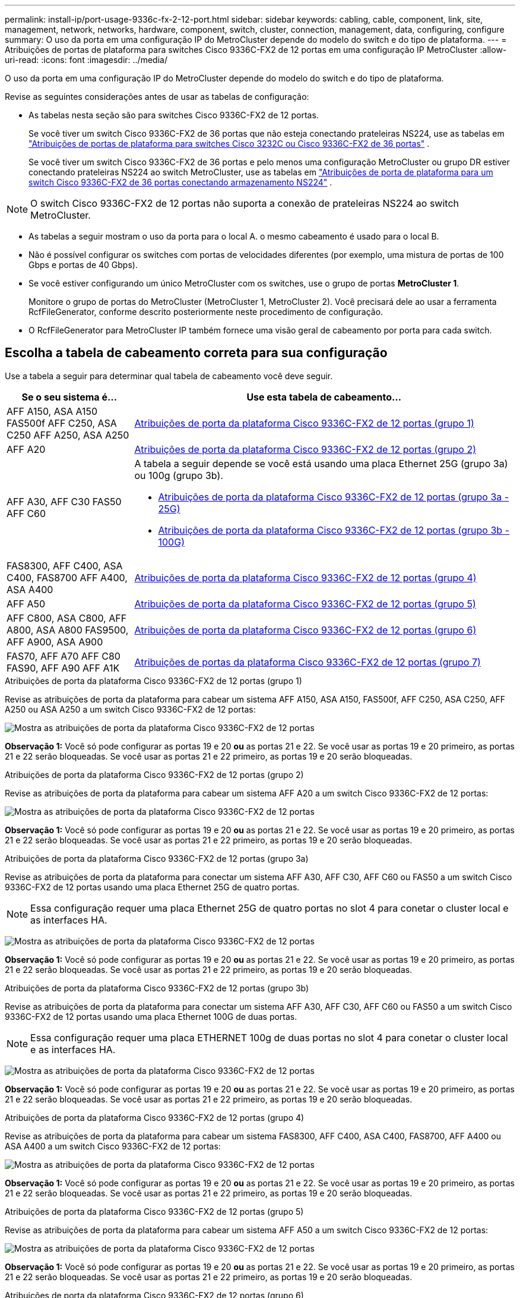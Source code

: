 ---
permalink: install-ip/port-usage-9336c-fx-2-12-port.html 
sidebar: sidebar 
keywords: cabling, cable, component, link, site, management, network, networks, hardware, component, switch, cluster, connection, management, data, configuring, configure 
summary: O uso da porta em uma configuração IP do MetroCluster depende do modelo do switch e do tipo de plataforma. 
---
= Atribuições de portas de plataforma para switches Cisco 9336C-FX2 de 12 portas em uma configuração IP MetroCluster
:allow-uri-read: 
:icons: font
:imagesdir: ../media/


[role="lead"]
O uso da porta em uma configuração IP do MetroCluster depende do modelo do switch e do tipo de plataforma.

Revise as seguintes considerações antes de usar as tabelas de configuração:

* As tabelas nesta seção são para switches Cisco 9336C-FX2 de 12 portas.
+
Se você tiver um switch Cisco 9336C-FX2 de 36 portas que não esteja conectando prateleiras NS224, use as tabelas em link:port_usage_3232c_9336c.html["Atribuições de portas de plataforma para switches Cisco 3232C ou Cisco 9336C-FX2 de 36 portas"] .

+
Se você tiver um switch Cisco 9336C-FX2 de 36 portas e pelo menos uma configuração MetroCluster ou grupo DR estiver conectando prateleiras NS224 ao switch MetroCluster, use as tabelas em link:port_usage_9336c_shared.html["Atribuições de porta de plataforma para um switch Cisco 9336C-FX2 de 36 portas conectando armazenamento NS224"] .




NOTE: O switch Cisco 9336C-FX2 de 12 portas não suporta a conexão de prateleiras NS224 ao switch MetroCluster.

* As tabelas a seguir mostram o uso da porta para o local A. o mesmo cabeamento é usado para o local B.
* Não é possível configurar os switches com portas de velocidades diferentes (por exemplo, uma mistura de portas de 100 Gbps e portas de 40 Gbps).
* Se você estiver configurando um único MetroCluster com os switches, use o grupo de portas *MetroCluster 1*.
+
Monitore o grupo de portas do MetroCluster (MetroCluster 1, MetroCluster 2). Você precisará dele ao usar a ferramenta RcfFileGenerator, conforme descrito posteriormente neste procedimento de configuração.

* O RcfFileGenerator para MetroCluster IP também fornece uma visão geral de cabeamento por porta para cada switch.




== Escolha a tabela de cabeamento correta para sua configuração

Use a tabela a seguir para determinar qual tabela de cabeamento você deve seguir.

[cols="25,75"]
|===
| Se o seu sistema é... | Use esta tabela de cabeamento... 


| AFF A150, ASA A150 FAS500f AFF C250, ASA C250 AFF A250, ASA A250 | <<table_1_cisco_12port_9336c,Atribuições de porta da plataforma Cisco 9336C-FX2 de 12 portas (grupo 1)>> 


| AFF A20 | <<table_2_cisco_12port_9336c,Atribuições de porta da plataforma Cisco 9336C-FX2 de 12 portas (grupo 2)>> 


| AFF A30, AFF C30 FAS50 AFF C60  a| 
A tabela a seguir depende se você está usando uma placa Ethernet 25G (grupo 3a) ou 100g (grupo 3b).

* <<table_3a_cisco_12port_9336c,Atribuições de porta da plataforma Cisco 9336C-FX2 de 12 portas (grupo 3a - 25G)>>
* <<table_3b_cisco_12port_9336c,Atribuições de porta da plataforma Cisco 9336C-FX2 de 12 portas (grupo 3b - 100G)>>




| FAS8300, AFF C400, ASA C400, FAS8700 AFF A400, ASA A400 | <<table_4_cisco_12port_9336c,Atribuições de porta da plataforma Cisco 9336C-FX2 de 12 portas (grupo 4)>> 


| AFF A50 | <<table_5_cisco_12port_9336c,Atribuições de porta da plataforma Cisco 9336C-FX2 de 12 portas (grupo 5)>> 


| AFF C800, ASA C800, AFF A800, ASA A800 FAS9500, AFF A900, ASA A900 | <<table_6_cisco_12port_9336c,Atribuições de porta da plataforma Cisco 9336C-FX2 de 12 portas (grupo 6)>> 


| FAS70, AFF A70 AFF C80 FAS90, AFF A90 AFF A1K | <<table_7_cisco_12port_9336c,Atribuições de portas da plataforma Cisco 9336C-FX2 de 12 portas (grupo 7)>> 
|===
.Atribuições de porta da plataforma Cisco 9336C-FX2 de 12 portas (grupo 1)
Revise as atribuições de porta da plataforma para cabear um sistema AFF A150, ASA A150, FAS500f, AFF C250, ASA C250, AFF A250 ou ASA A250 a um switch Cisco 9336C-FX2 de 12 portas:

image:../media/mccip-cabling-9336c-12-port-a150-fas500f-a250-c250.png["Mostra as atribuições de porta da plataforma Cisco 9336C-FX2 de 12 portas"]

*Observação 1:* Você só pode configurar as portas 19 e 20 *ou* as portas 21 e 22. Se você usar as portas 19 e 20 primeiro, as portas 21 e 22 serão bloqueadas. Se você usar as portas 21 e 22 primeiro, as portas 19 e 20 serão bloqueadas.

.Atribuições de porta da plataforma Cisco 9336C-FX2 de 12 portas (grupo 2)
Revise as atribuições de porta da plataforma para cabear um sistema AFF A20 a um switch Cisco 9336C-FX2 de 12 portas:

image:../media/mccip-cabling-9336c-12-port-a20.png["Mostra as atribuições de porta da plataforma Cisco 9336C-FX2 de 12 portas"]

*Observação 1:* Você só pode configurar as portas 19 e 20 *ou* as portas 21 e 22. Se você usar as portas 19 e 20 primeiro, as portas 21 e 22 serão bloqueadas. Se você usar as portas 21 e 22 primeiro, as portas 19 e 20 serão bloqueadas.

.Atribuições de porta da plataforma Cisco 9336C-FX2 de 12 portas (grupo 3a)
Revise as atribuições de porta da plataforma para conectar um sistema AFF A30, AFF C30, AFF C60 ou FAS50 a um switch Cisco 9336C-FX2 de 12 portas usando uma placa Ethernet 25G de quatro portas.


NOTE: Essa configuração requer uma placa Ethernet 25G de quatro portas no slot 4 para conetar o cluster local e as interfaces HA.

image:../media/mccip-cabling-9336c-12-port-a30-c30-fas50-c60-25g.png["Mostra as atribuições de porta da plataforma Cisco 9336C-FX2 de 12 portas"]

*Observação 1:* Você só pode configurar as portas 19 e 20 *ou* as portas 21 e 22. Se você usar as portas 19 e 20 primeiro, as portas 21 e 22 serão bloqueadas. Se você usar as portas 21 e 22 primeiro, as portas 19 e 20 serão bloqueadas.

.Atribuições de porta da plataforma Cisco 9336C-FX2 de 12 portas (grupo 3b)
Revise as atribuições de porta da plataforma para conectar um sistema AFF A30, AFF C30, AFF C60 ou FAS50 a um switch Cisco 9336C-FX2 de 12 portas usando uma placa Ethernet 100G de duas portas.


NOTE: Essa configuração requer uma placa ETHERNET 100g de duas portas no slot 4 para conetar o cluster local e as interfaces HA.

image:../media/mccip-cabling-9336c-12-port-a30-c30-fas50-c60-100g.png["Mostra as atribuições de porta da plataforma Cisco 9336C-FX2 de 12 portas"]

*Observação 1:* Você só pode configurar as portas 19 e 20 *ou* as portas 21 e 22. Se você usar as portas 19 e 20 primeiro, as portas 21 e 22 serão bloqueadas. Se você usar as portas 21 e 22 primeiro, as portas 19 e 20 serão bloqueadas.

.Atribuições de porta da plataforma Cisco 9336C-FX2 de 12 portas (grupo 4)
Revise as atribuições de porta da plataforma para cabear um sistema FAS8300, AFF C400, ASA C400, FAS8700, AFF A400 ou ASA A400 a um switch Cisco 9336C-FX2 de 12 portas:

image::../media/mccip-cabling-9336c-12-port-a400-c400-fas8300-fas8700.png[Mostra as atribuições de porta da plataforma Cisco 9336C-FX2 de 12 portas]

*Observação 1:* Você só pode configurar as portas 19 e 20 *ou* as portas 21 e 22. Se você usar as portas 19 e 20 primeiro, as portas 21 e 22 serão bloqueadas. Se você usar as portas 21 e 22 primeiro, as portas 19 e 20 serão bloqueadas.

.Atribuições de porta da plataforma Cisco 9336C-FX2 de 12 portas (grupo 5)
Revise as atribuições de porta da plataforma para cabear um sistema AFF A50 a um switch Cisco 9336C-FX2 de 12 portas:

image::../media/mccip-cabling-9336c-12-port-a50.png[Mostra as atribuições de porta da plataforma Cisco 9336C-FX2 de 12 portas]

*Observação 1:* Você só pode configurar as portas 19 e 20 *ou* as portas 21 e 22. Se você usar as portas 19 e 20 primeiro, as portas 21 e 22 serão bloqueadas. Se você usar as portas 21 e 22 primeiro, as portas 19 e 20 serão bloqueadas.

.Atribuições de porta da plataforma Cisco 9336C-FX2 de 12 portas (grupo 6)
Revise as atribuições de porta da plataforma para cabear um sistema AFF C800, ASA C800, AFF A800, ASA A800, FAS9500, AFF A900 ou ASA A900 a um switch Cisco 9336C-FX2 de 12 portas:

image::../media/mccip-cabling-9336c-12-port-c800-a800-fas9500-a900.png[Mostra as atribuições de porta da plataforma Cisco 9336C-FX2 de 12 portas]

*Observação 1:* Você só pode configurar as portas 19 e 20 *ou* as portas 21 e 22. Se você usar as portas 19 e 20 primeiro, as portas 21 e 22 serão bloqueadas. Se você usar as portas 21 e 22 primeiro, as portas 19 e 20 serão bloqueadas.

*Nota 2:* Use as portas e4a e e4e ou e4a e e8a se estiver usando um adaptador X91440A (40 Gbps). Utilize as portas e4a e e4b ou e4a e e8a se estiver a utilizar um adaptador X91153A (100Gbps).

.Atribuições de portas da plataforma Cisco 9336C-FX2 de 12 portas (grupo 7)
Revise as atribuições de porta da plataforma para cabear um sistema AFF A70, FAS70, AFF C80, FAS90, AFF A90 ou AFF A1K a um switch Cisco 9336C-FX2 de 12 portas:

image:../media/mccip-cabling-9336c-12-port-fas70-a70-c80-fas90-a90-a1k.png["Mostra as atribuições de porta da plataforma Cisco 9336C-FX2 de 12 portas"]

*Observação 1:* Você só pode configurar as portas 19 e 20 *ou* as portas 21 e 22. Se você usar as portas 19 e 20 primeiro, as portas 21 e 22 serão bloqueadas. Se você usar as portas 21 e 22 primeiro, as portas 19 e 20 serão bloqueadas.
